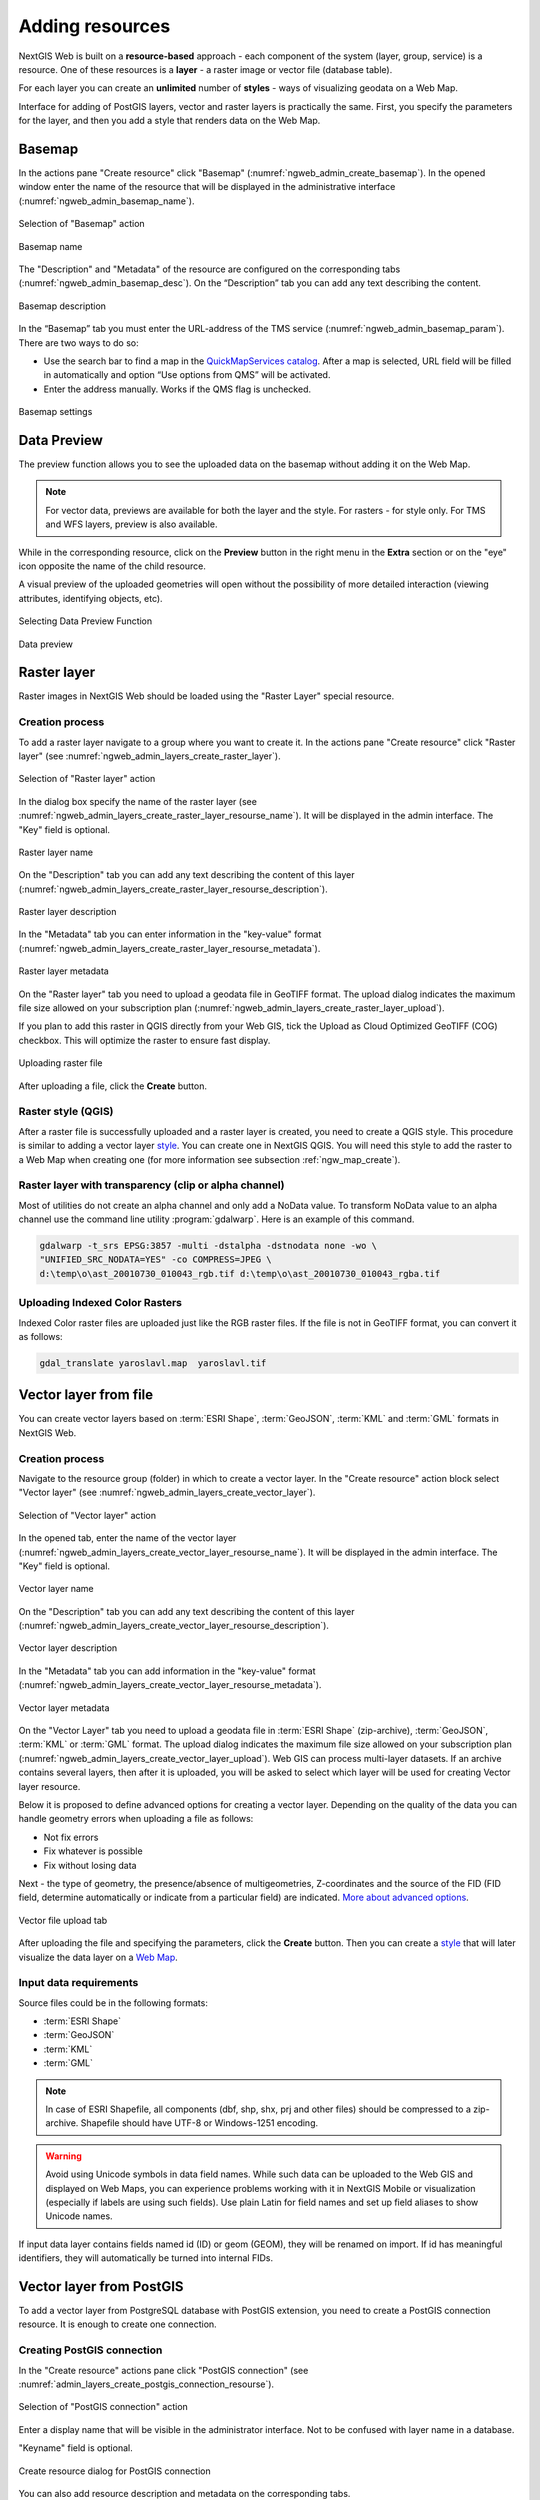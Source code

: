 .. sectionauthor:: Artem Svetlov <artem.svetlov@nextgis.ru>
.. sectionauthor:: Roman Gainullov <roman.gainullov@nextgis.com>

.. _ngw_create_layers:

Adding resources
================

NextGIS Web is built on a **resource-based** approach - each component of the system (layer, group, service) is a resource.
One of these resources is a **layer** - a raster image or vector file (database table).

For each layer you can create an **unlimited** number of **styles** - ways of visualizing geodata on a Web Map.

Interface for adding of PostGIS layers, vector and raster layers is practically the same. 
First, you specify the parameters for the layer, and then you add a style that renders data on the Web Map.

.. _ngw_create_basemap:

Basemap
--------

In the actions pane "Create resource" click "Basemap" (:numref:`ngweb_admin_create_basemap`).
In the opened window enter the name of the resource that will be displayed in the administrative interface (:numref:`ngweb_admin_basemap_name`).

.. figure:: _static/ngweb_admin_create_basemap_eng.png
   :name: ngweb_admin_create_basemap
   :align: center
   :width: 20cm

   Selection of "Basemap" action
   
   
.. figure:: _static/ngweb_admin_basemap_name_eng_2.png
   :name: ngweb_admin_basemap_name
   :align: center
   :width: 20cm

   Basemap name
   
   
The "Description" and "Metadata" of the resource are configured on the corresponding tabs (:numref:`ngweb_admin_basemap_desc`). On the “Description” tab you can add any text describing the content.

.. figure:: _static/ngweb_admin_basemap_desc_eng_2.png
   :name: ngweb_admin_basemap_desc
   :align: center
   :width: 20cm

   Basemap description
   

In the “Basemap” tab you must enter the URL-address of the TMS service (:numref:`ngweb_admin_basemap_param`). There are two ways to do so:

* Use the search bar to find a map in the `QuickMapServices catalog <https://qms.nextgis.com/>`_. After a map is selected,  URL field will be filled in automatically and option “Use options from QMS” will be activated.
* Enter the address manually. Works if the QMS flag is unchecked.

.. figure:: _static/ngweb_admin_basemap_param_eng_2.png
   :name: ngweb_admin_basemap_param
   :align: center
   :width: 20cm

   Basemap settings


.. _ngw_data_preview:

Data Preview
------------

The preview function allows you to see the uploaded data on the basemap without adding it on the Web Map.

.. note:: 
	For vector data, previews are available for both the layer and the style. For rasters - for style only. For TMS and WFS layers, preview is also available.
	
While in the corresponding resource, click on the **Preview** button in the right menu in the **Extra** section or on the "eye" icon opposite the name of the child resource.

A visual preview of the uploaded geometries will open without the possibility of more detailed interaction (viewing attributes, identifying objects, etc).

.. figure:: _static/ngweb_preview_1_en.png
   :name: ngweb_preview_1_en
   :align: center
   :width: 20cm

   Selecting Data Preview Function
   

.. figure:: _static/ngweb_preview_2_en.png
   :name: ngweb_preview_2_en
   :align: center
   :width: 20cm

   Data preview


.. _ngw_create_raster_layer:

Raster layer
------------

Raster images in NextGIS Web should be loaded using the "Raster Layer" special resource.

.. _ngw_process_create_raster_layer:

Creation process
^^^^^^^^^^^^^^^^

To add a raster layer navigate to a group where you want to create it. In the actions pane "Create resource" click "Raster layer" (see :numref:`ngweb_admin_layers_create_raster_layer`). 

.. figure:: _static/admin_layers_create_raster_layer_eng.png
   :name: ngweb_admin_layers_create_raster_layer
   :align: center
   :width: 20cm

   Selection of "Raster layer" action
   
In the dialog box specify the name of the raster layer (see :numref:`ngweb_admin_layers_create_raster_layer_resourse_name`).
It will be displayed in the admin interface. The "Key" field is optional.

.. figure:: _static/ngweb_admin_layers_create_raster_layer_resourse_name_eng_2.png
   :name: ngweb_admin_layers_create_raster_layer_resourse_name
   :align: center
   :width: 20cm

   Raster layer name


On the "Description" tab you can add any text describing the content of this layer (:numref:`ngweb_admin_layers_create_raster_layer_resourse_description`).

.. figure:: _static/ngweb_admin_admin_layers_create_raster_layer_resourse_description_eng.png
   :name: ngweb_admin_layers_create_raster_layer_resourse_description
   :align: center
   :width: 20cm

   Raster layer description 


In the "Metadata" tab you can enter information in the "key-value" format (:numref:`ngweb_admin_layers_create_raster_layer_resourse_metadata`).

.. figure:: _static/ngweb_admin_admin_layers_create_raster_layer_resourse_description_metadata_eng.png
   :name: ngweb_admin_layers_create_raster_layer_resourse_metadata
   :align: center
   :width: 20cm

   Raster layer metadata 
   
   
On the "Raster layer" tab you need to upload a geodata file in GeoTIFF format.
The upload dialog indicates the maximum file size allowed on your subscription plan (:numref:`ngweb_admin_layers_create_raster_layer_upload`).

If you plan to add this raster in QGIS directly from your Web GIS, tick the Upload as Cloud Optimized GeoTIFF (COG) checkbox. This will optimize the raster to ensure fast display.

.. figure:: _static/ngweb_admin_layers_create_raster_layer_upload_eng_2.png
   :name: ngweb_admin_layers_create_raster_layer_upload
   :align: center
   :width: 20cm

   Uploading raster file  

After uploading a file, click the **Create** button.

.. _ngw_process_create_raster_style:

Raster style (QGIS)
^^^^^^^^^^^^^^^^^^^

After a raster file is successfully uploaded and a raster layer is created, you need to create a QGIS style.
This procedure is similar to adding a vector layer `style <https://docs.nextgis.com/docs_ngweb/source/mapstyles.html#qgis-style>`_. You can create one in NextGIS QGIS.
You will need this style to add the raster to a Web Map when creating one (for more information see subsection :ref:`ngw_map_create`).


Raster layer with transparency (clip or alpha channel)
^^^^^^^^^^^^^^^^^^^^^^^^^^^^^^^^^^^^^^^^^^^^^^^^^^^^^^^^

Most of utilities do not create an alpha channel and only add a NoData value. 
To transform NoData value to an alpha channel use the command line utility 
:program:`gdalwarp`. Here is an example of this command.

.. code:: shell

   gdalwarp -t_srs EPSG:3857 -multi -dstalpha -dstnodata none -wo \
   "UNIFIED_SRC_NODATA=YES" -co COMPRESS=JPEG \ 
   d:\temp\o\ast_20010730_010043_rgb.tif d:\temp\o\ast_20010730_010043_rgba.tif
   

Uploading Indexed Color Rasters
^^^^^^^^^^^^^^^^^^^^^^^^^^^^^^^

Indexed Color raster files are uploaded just like the RGB raster files. If the file is not in GeoTIFF format, you can convert it as follows:

.. code-block:: shell

    gdal_translate yaroslavl.map  yaroslavl.tif


.. _ngw_create_vector_layer:

Vector layer from file
-----------------------
You can create vector layers based on :term:`ESRI Shape`, :term:`GeoJSON`, :term:`KML` and :term:`GML` formats in NextGIS Web.

.. _ngw_process_create_vector_layer:

Creation process
^^^^^^^^^^^^^^^^
Navigate to the resource group (folder) in which to create a vector layer.
In the "Create resource" action block select "Vector layer" (see :numref:`ngweb_admin_layers_create_vector_layer`).

.. figure:: _static/ngweb_admin_layers_create_vector_layer_eng.png
   :name: ngweb_admin_layers_create_vector_layer
   :align: center
   :width: 20cm

   Selection of "Vector layer" action


In the opened tab, enter the name of the vector layer (:numref:`ngweb_admin_layers_create_vector_layer_resourse_name`).
It will be displayed in the admin interface. The "Key" field is optional.

.. figure:: _static/ngweb_admin_layers_create_vector_layer_resourse_name_eng_2.png
   :name: ngweb_admin_layers_create_vector_layer_resourse_name
   :align: center
   :width: 20cm

   Vector layer name


On the "Description" tab you can add any text describing the content of this layer (:numref:`ngweb_admin_layers_create_vector_layer_resourse_description`).

.. figure:: _static/ngweb_admin_layers_create_vector_layer_resourse_description_eng.png
   :name: ngweb_admin_layers_create_vector_layer_resourse_description
   :align: center
   :width: 20cm

   Vector layer description


In the "Metadata" tab you can add information in the "key-value" format (:numref:`ngweb_admin_layers_create_vector_layer_resourse_metadata`).

.. figure:: _static/ngweb_admin_layers_create_vector_layer_resourse_metadata_eng.png
   :name: ngweb_admin_layers_create_vector_layer_resourse_metadata
   :align: center
   :width: 20cm

   Vector layer metadata


On the "Vector Layer" tab you need to upload a geodata file in :term:`ESRI Shape` (zip-archive), :term:`GeoJSON`, :term:`KML` or :term:`GML` format. The upload dialog indicates the maximum file size allowed on your subscription plan (:numref:`ngweb_admin_layers_create_vector_layer_upload`). Web GIS can process multi-layer datasets. If an archive contains several layers, then after it is uploaded, you will be asked to select which layer will be used for creating Vector layer resource.

Below it is proposed to define advanced options for creating a vector layer. Depending on the quality of the data you can handle geometry errors when uploading a file as follows:

* Not fix errors 
* Fix whatever is possible
* Fix without losing data

Next - the type of geometry, the presence/absence of multigeometries, Z-coordinates and the source of the FID (FID field, determine automatically or indicate from a particular field) are indicated. `More about advanced options <https://docs.nextgis.com/docs_ngweb/source/vect_layer_upload_params.html>`_.

.. figure:: _static/ngweb_admin_layers_create_vector_layer_upload_eng_2.png
   :name: ngweb_admin_layers_create_vector_layer_upload
   :align: center
   :width: 20cm

   Vector file upload tab


After uploading the file and specifying the parameters, click the **Create** button.
Then you can create a `style <https://docs.nextgis.com/docs_ngweb/source/mapstyles.html#qgis>`_ that will later visualize the data layer on a `Web Map <https://docs.nextgis.com/docs_ngweb/source/webmaps_admin.html#ngw-map-create>`_.


.. _ngw_vector_data_requirements:

Input data requirements
^^^^^^^^^^^^^^^^^^^^^^^^^

Source files could be in the following formats: 

* :term:`ESRI Shape`
* :term:`GeoJSON`
* :term:`KML`
* :term:`GML`

.. note:: 
   In case of ESRI Shapefile, all components (dbf, shp, shx, prj and other files) 
   should be compressed to a zip-archive. Shapefile should have UTF-8 or 
   Windows-1251 encoding.
   
.. warning:: 
	Avoid using Unicode symbols in data field names. While such data can be uploaded to the Web GIS and displayed on Web Maps, you can experience problems working with it in NextGIS Mobile or visualization (especially if labels are using such fields). Use plain Latin for field names and set up field aliases to show Unicode names.
	
	
If input data layer contains fields named id (ID) or geom (GEOM), they will be renamed on import. If id has meaningful identifiers, they will automatically be turned into internal FIDs.

.. _ngw_create_postgis_layer:

Vector layer from PostGIS
-------------------------

To add a vector layer from PostgreSQL database with PostGIS extension, you need to create a PostGIS connection resource. It is enough to create one connection. 

.. _ngw_create_postgis_connection:

Creating PostGIS connection
^^^^^^^^^^^^^^^^^^^^^^^^^^^

In the "Create resource" actions pane click "PostGIS connection" (see :numref:`admin_layers_create_postgis_connection_resourse`). 

.. figure:: _static/admin_layers_create_postgis_connection_resourse_eng.png
   :name: admin_layers_create_postgis_connection_resourse
   :align: center
   :width: 16cm

   Selection of "PostGIS connection" action
 
Enter a display name that will be visible in the administrator interface. Not to be confused with layer name in a database. 

"Keyname" field is optional.

.. figure:: _static/admin_layers_create_postgis_connection_resourse_description_eng.png
   :name: admin_layers_create_postgis_connection_resourse_description
   :align: center
   :alt: map to buried treasure
   :width: 16cm

   Create resource dialog for PostGIS connection

You can also add resource description and metadata on the corresponding tabs.

Switch from "Resource" to "PostGIS connection" tab, which is presented on :numref:`admin_layers_create_postgis_connection_db_logins`. 

.. figure:: _static/admin_layers_create_postgis_connection_db_logins_eng.png
   :name: admin_layers_create_postgis_connection_db_logins
   :align: center
   :width: 16cm

   PostGIS connection tab of Create resource dialog

In this tab you should enter connection parameters for the PostGIS database that you are going to take data from. Then click **Create**.

Creating PostGIS layer
^^^^^^^^^^^^^^^^^^^^^^

Now you can add individual PostGIS layers. Navigate to a group where you want to create layers and in the  "Create resource" actions pane select "PostGIS layer" (see :numref:`admin_layers_create_postgis_layer`).

.. figure:: _static/admin_layers_create_postgis_layer_eng.png
   :name: admin_layers_create_postgis_layer
   :align: center
   :width: 16cm

   Selection of "PostGIS layer" action

.. figure:: _static/admin_layers_create_postgis_layer_resourse_description_eng.png
   :name: admin_layers_create_postgis_layer_resourse_description
   :align: center
   :width: 16cm

   Create resource dialog for PostGIS layer

Enter a display name that will be visible in administrator interface and in the map 
layer tree. 

"Keyname" field is optional.

You can also add resource description and metadata on the corresponding tabs.

Switch from "Resource" tab to "PostGIS layer" tab, which is presented on 
:numref:`admin_layers_create_postgis_layer_tablename`. 

.. figure:: _static/admin_layers_create_postgis_layer_tablename_eng.png
   :name: admin_layers_create_postgis_layer_tablename
   :align: center
   :width: 16cm

   PostGIS layer tab of create resource dialog

Then perform the following steps:

#. From a dropdown list select a database connection (creation of a connection is described above).
#. Select a schema of the database where layer data is stored. 
   A single database can store multiple schemas. Each schema contains tables and views. If there is only one schema, it's called public. For more information see :program:`PostgreSQL DBMS` manual.
#. Select the Table name (PostGIS layer). 
   You need to know names of tables and columns in your database. 
   Display of tables and views is not a feature of NextGIS Web. You can veiw them using `NextGIS QGIS` or :program:`PgAdmin` software.
#. Select an ID column. 
   When data is loaded into PostGIS using :program: `NextGIS QGIS` 
   software, an ogc_fid column is created. If the data was loaded another way, the 
   column name may be different.
   An ID column should follow rules for data type: the value type should be a 
   number (**numeric**) and it should be a primary key.
#. Select the Geometry column (if the data was loaded to PostGIS using  
   :program:`NextGIS QGIS` software, usually a geometry column called 
   wkb_geometry is created. If the data was loaded some other way, the name of the column 
   may be different).
#. Parameters "Geometry type", "Coordinate system",
   "Attribute definitions" and "SRID" are not required, so you can use default 
   values.

After specifying all the necessery parameters, click **Create**.


Details
^^^^^^^

NextGIS Web software supports tables with point, line and polygon geometries stored in a single geometry column. 
This is required for some specific datasets: e.g. if one table stores coordinates for parks as polygons and trash cans as points. In this case, in NextGIS Web you need to add three different layers, one for each type of geometry, and select the appropriate "Geometry type" parameter for each layer.

After a layer is created, you need to set a label attribute to display labels. Navigate to layer edit dialog and set a checkbox for the required field in the "Label attribute" column.

If the structure of the database changes (column names, column types, number of columns, table names etc.), you need to update the attribute definitions in the layer properties. Select "Update" in the actions pane and then on the "PostGIS layer" tab change "Attribute definitions" to "Reload" and click "Save".

PostGIS layer troubleshooting
^^^^^^^^^^^^^^^^^^^^^^^^^^^^^

You created a connection, but when you try to create a PostGIS layer based on it, you get errors. 

If you get:

1. Cannot connect to the database!

Check the database: is it available, do you have the right credentials? You can do it using pgAdmin or QGIS.

Note that databases may be down temporarily and credentials might change.

Create layers with conditions
^^^^^^^^^^^^^^^^^^^^^^^^^^^^^^

In :program:`NextGIS Web` you can not define queries using WHERE SQL clause. 
This provides additional security (prevention of SQL Injection attack). To 
provide query capability you need to create views with appropriate queries in the database.

To do this connect to PostgreSQL/PostGIS database using :program:`pgAdminIII`, 
then navigate to data schema where you want to create a view, right click tree 
item "Views" and select "New view" (see item 1 in :numref:`pgadmin3`). Also you can right click on schema name and select "New object" and then "New view". In the opened dialog, enter the following information:

#. View name («Properties» tab).
#. Data schema where to create a view («Properties» tab).
#. SQL query («Definition» tab).

.. figure:: _static/pgadmin3_eng.png
   :name: pgadmin3
   :align: center
   :width: 16cm

   Main dialog of :program:`pgAdminIII` software

   The numbers indicate: 1. – Database items tree; 2 – a button for  
   table open (is active if a table is selected in tree); 3 – SQL query for  
   view.

After that you can display a view to check if the query is correct without closing :program:`pgAdminIII` (see  item 2 in :numref:`pgadmin3`). 

.. _ngw_create_wms_layer:

WMS layer
---------

NextGIS Web is a WMS client. To connect a WMS layer you need to know its address. WMS server should be able to serve it using a coordinate system EPSG:3857. You can check for this coordinate system presence by making a GetCapabilites request to a server and examining the response. For example a WMS layer provided by Geofabrik (GetCapabilities), responds in EPSG:4326 and EPSG:900913. While EPSG:900913 and EPSG:3857 are technically the same, NGW requests data in 3857 and server does not support for that coordinate system.

To add WMS layer you need to create a resource called WMS connection. You may create a single connection for many layers.
In actions pane "Create resource" click "WMS connection" (see :numref:`admin_layers_create_wms_connection`). 

.. figure:: _static/admin_layers_create_wms_connection_eng.png
   :name: admin_layers_create_wms_connection
   :align: center
   :width: 16cm

   Selection of "WMS connection" action.
   
Create resource dialog for WMS connection is presented on :numref:`admin_layers_create_wms_connection_description`.

.. figure:: _static/admin_layers_create_wms_connection_description_eng.png
   :name: admin_layers_create_wms_connection_description
   :align: center
   :width: 16cm

   Create resource dialog for WMS connection.

Enter display name that will be visible in administrator interface. Do not 
confuse this name with a name of layers in a database. 

Field "Keyname" is optional.

You can also add resource description and metadata on the corresponding tabs.
 
Switch from "Resource" tab to "WMS connection" tab, which is presented on :numref:`admin_layers_create_wms_connection_url`.

.. figure:: _static/admin_layers_create_wms_connection_url_eng.png
   :name: admin_layers_create_wms_connection_url
   :align: center
   :width: 16cm

   WMS connection tab of Create resource dialog.

Here enter  WMS server connection parameters from which you want to display data. 

Then you can add single WMS layers. Navigate to a group where you want create 
WMS layers and in actions pane "Create resource" select "WMS layer" (see :numref:`admin_layers_create_wms_layer`). 

.. figure:: _static/admin_layers_create_wms_layer_eng.png
   :name: admin_layers_create_wms_layer
   :align: center
   :width: 16cm

   Selection of "WMS layer" action.

Create resource dialog for WMS layer is presented :numref:`admin_layers_create_wms_layer_name`.

.. figure:: _static/admin_layers_create_wms_layer_name_eng.png
   :name: admin_layers_create_wms_layer_name
   :align: center
   :width: 16cm

   Create resource dialog for WMS layer.

Enter display name that will be visible in administrator interface and in map 
layer tree. 

Field "Keyname" is optional.

You can also add resource description and metadata on the corresponding tabs.

Switch from "Resource" tab to "WMS" tab, which is presented on :numref:`admin_layers_create_wms_layer_parameters`.

.. figure:: _static/admin_layers_create_wms_layer_parameters_eng.png
   :name: admin_layers_create_wms_layer_parameters
   :align: center
   :width: 16cm

   WMS layer tab of Create resource dialog.

Then perform the following steps:

1. Select WMS connection that was created earlier.
2. Select coordinate system which to use for requests to WMS server 
   (by default there are only WGS84 / Pseudo Mercator (EPSG:3857) ).
3. If parameters are correct the parameter "Format" will display 
   MIME-types list that are served by a server. Select an appropriate one.
4. If parameters are correct the parameter "WMS layers" will display 
   a list of layers that are server by a server. Select required layers by clicking 
   underlined names. You can select several layers.

.. note::
   Parameters to add a WMS layer for Public cadastral map by Rosreestr:

URL http://maps.rosreestr.ru/arcgis/services/Cadastre/CadastreWMS/MapServer/WmsServer?

Supported versions of WMS protocol: 1.1.1, 1.3

.. note:: 
   Identification requests to external WMS layers from Web Maps are not supported yet.

.. _ngw_create_wms_service:

WMS service
------------

NextGIS Web software could perform as WMS server. This protocol is used to provide images for requested extent. 

To deploy a WMS service you need to add a resource. To do it in actions pane "Create resource" click "WMS service" (see :numref:`admin_layers_create_wms_service`). 

.. figure:: _static/admin_layers_create_wms_service_eng.png
   :name: admin_layers_create_wms_service
   :align: center
   :width: 16cm

   Selection of "WMS service" action.
   
Create resource dialog for WMS service is presented on :numref:`ngweb_admin_layers_create_wms_service_name`. 

.. figure:: _static/admin_layers_create_wms_service_name_eng.png
   :name: ngweb_admin_layers_create_wms_service_name
   :align: center
   :width: 16cm

   Create resource dialog for WMS service.

Enter display name that will be visible in administrator interface. Do not 
confuse this name with a name of layers in a database. 

Field "Keyname" is optional.

You can also add resource description and metadata on the corresponding tabs.
 
Switch from "Resource" tab to "WMS service" tab, which is presented on :numref:`ngweb_admin_layers_create_wms_service_url`. Here add links to styles of required layers to a list (see (see :numref:`ngweb_admin_layers_create_wms_service_url`)  For each added style you should set a unique key. You can copy it from the name. 

.. figure:: _static/admin_layers_create_wms_service_url_eng.png
   :name: ngweb_admin_layers_create_wms_service_url
   :align: center
   :width: 16cm

   WMS service tab of Create resource dialog. 

After a resource is created you will see a message with WMS service URL which you can use in other software, e.g. :program:`NextGIS QGIS` or :program:`JOSM`. 
Then you need to set access permissions for WMS service (see section :ref:`ngw_access_rights`).

NextGIS Web layer could be added to desktop, mobile and web gis in different ways.


Using WMS service connection
^^^^^^^^^^^^^^^^^^^^^^^^^^^^

NextGIS Web acts as a WMS server. Any WMS layes could be added to a software that supports WMS layers. You need to know WMS service URL. You can get in on WMS service page. The link may look like this:

.. code:: html

   https://demo.nextgis.com/api/resource/4817/wms?

To use WMS service through GDAL utilities you need to create an XML file for required layer.
Enter these parameters to ServerUrl string in example below. The rest remains unchanged.

.. code:: xml

   <GDAL_WMS>
    <Service name="WMS">
        <Version>1.1.1</Version>
        <ServerUrl>https://demo.nextgis.com/api/resource/4817/wms?</ServerUrl>
        <SRS>EPSG:3857</SRS>
        <ImageFormat>image/png</ImageFormat>
        <Layers>moscow_boundary_multipolygon</Layers>
        <Styles></Styles>
    </Service>
    <DataWindow>
      <UpperLeftX>-20037508.34</UpperLeftX>
      <UpperLeftY>20037508.34</UpperLeftY>
      <LowerRightX>20037508.34</LowerRightX>
      <LowerRightY>-20037508.34</LowerRightY>
      <SizeY>40075016</SizeY>
      <SizeX>40075016.857</SizeX>
    </DataWindow>
    <Projection>EPSG:3857</Projection>
    <BandsCount>3</BandsCount>
   </GDAL_WMS>

If you need an image with transparency (alpha channel) set <BandsCount>4</BandsCount>

GDAL utility call example. The utility gets an image by WMS from NGW and saves it to a GeoTIFF format

.. code:: bash

   $ gdal_translate -of "GTIFF" -outsize 1000 0  -projwin  4143247 7497160 \
   4190083 7468902   ngw.xml test.tiff

.. _ngw_create_tms_layer:

TMS layer
---------

.. _ngw_create_tms_connection:

TMS Connection
^^^^^^^^^^^^^^

Similarly to `WMS <https://docs.nextgis.com/docs_ngweb/source/layers.html#wms-layer/>`_ to add a TMS layer, you first need to create a TMS connection. Select **TMS connection** under Create resource panel (see :numref:`TMS_connection_create_en`)

.. figure:: _static/TMS_connection_create_en.png
   :name: TMS_connection_create_en
   :align: center
   :width: 25cm
   
   Selecting a TMS Connection resource

Enter the connection name that will be displayed in the administrative interface (see :numref:`TMS_connection_name_en`).

.. figure:: _static/TMS_connection_name_en.png
   :name: TMS_connection_name_en
   :align: center
   :width: 25cm
   
   TMS Connection Resource Name

The "Key" field is optional. If needed you can also add a description and metadata. TMS connection tab is responsible for configuring the way to connect to the TMS server - custom or NextGIS geoservices (see :numref:`TMS_connection_type_en`).

.. figure:: _static/TMS_connection_type_en.png
   :name: TMS_connection_type_en
   :align: center
   :width: 25cm
   
   Configuring TMS Connection
   
In the case of a custom connection method, the user must specify the URL template, API key parameters if needed and the tile scheme used. For NextGIS geoservices, only a custom API key is specified. After filling in all fields press Create to complete the process of creating a **TMS Connection** resource.

.. _ngw_tms_layer:

TMS layer
^^^^^^^^^

**TMS layer** resource is created using previously created **TMS Connection**. Select "TMS layer" under Create resource panel (see :numref:`TMS_layer_create_en`).

.. figure:: _static/TMS_layer_create_en.png
   :name: TMS_layer_create_en
   :align: center
   :width: 25cm
   
   Selection Resource TMS layer
   
Enter the name that will be displayed in the administrative interface (see :numref:`TMS_layer_name_en`).

.. figure:: _static/TMS_layer_name_en.png
   :name: TMS_layer_name_en
   :align: center
   :width: 25cm
   
   TMS layer name

Caching provides faster rendering of Web Map layers. Tile cache settings are described in details `in this section <https://docs.nextgis.com/docs_ngweb/source/mapstyles.html#tile-cache>`_:

The main display settings are on the TMS layer tab (см. :numref:`TMS_layer_settings_en`):

* TMS connection - select a TMS connection resource that was created earlier
* Select coordinate system for data display
* The range of zoom levels for data display
* Extent in degrees
* Tile size in pixels

.. figure:: _static/TMS_layer_settings_en.png
   :name: TMS_layer_settings_en
   :align: center
   :width: 25cm
   
   TMS_layer_settings_en
   
After creating a TMS layer, the user can add it to the Web Map to display. No style is needed.

.. _ngw_connect_tms_gdal:

Using TMS connection
^^^^^^^^^^^^^^^^^^^^

NextGIS Web style resources could be accessed as TMS. The link should look like this:

.. code:: html

   https://demo.nextgis.com/api/component/render/tile?z={z}&x={x}&y={y}&resource=234

To use TMS service through GDAL utilities you need to create an XML file for the required style. You will a proper link. 
Enter these parameters to ServerUrl string in example below. The rest remains unchanged.

.. code:: xml

   <GDAL_WMS>
    <Service name="TMS">
        <ServerUrl>https://demo.nextgis.com/api/component/render/tile?z={z}&x={x}&y={y}&resource=234
        </ServerUrl>
    </Service>
    <DataWindow>
        <UpperLeftX>-20037508.34</UpperLeftX>
        <UpperLeftY>20037508.34</UpperLeftY>
        <LowerRightX>20037508.34</LowerRightX>
        <LowerRightY>-20037508.34</LowerRightY>
        <TileLevel>18</TileLevel>
        <TileCountX>1</TileCountX>
        <TileCountY>1</TileCountY>
        <YOrigin>top</YOrigin>
    </DataWindow>
    <Projection>EPSG:3857</Projection>
    <BlockSizeX>256</BlockSizeX>
    <BlockSizeY>256</BlockSizeY>
    <BandsCount>4</BandsCount>
    <Cache />
   </GDAL_WMS> 

.. _ngw_wfs_service:

WFS service
-----------

WFS layer setup is performed the same way as for WMS service but you add layers instead of styles.
 
.. note::
     Currently supported filters are Intersects, ResourceId (ObjectId, FeatureId).

NextGIS Web acts as WFS server and publishes WFS services. Third party software can use these services to edit vector data on server using this protocol.

To deploy a WFS service click "WFS service" on "Create resource" actions panel (see :numref:`admin_layers_create_wfs_service`). 

.. figure:: _static/admin_layers_create_wfs_service_eng.png
   :name: admin_layers_create_wfs_service
   :align: center
   :width: 16cm

   Selection of "WFS service" action.
   
Create resource dialog for WFS service is presented on :numref:`ngweb_admin_layers_create_wfs_service_name`. 

.. figure:: _static/admin_layers_create_wfs_service_name_eng.png
   :name: ngweb_admin_layers_create_wfs_service_name
   :align: center
   :width: 16cm

   Create resource dialog for WFS service.

Enter display name that will be visible in administrator interface. Do not 
confuse this name with a name of layers in a database. 

Field "Keyname" is optional.

You can also add resource description and metadata on the corresponding tabs.
 
Switch from "Resource" tab to "WFS service" tab, which is presented on :numref:`ngweb_admin_layers_create_wfs_service_url`. Add required layers to a list (see :numref:`ngweb_admin_layers_create_wfs_service_url`.) For each layer you should set a unique key. You can copy paste it from the name of the layer, but don't use special symbols, only letters and numbers. 

.. figure:: _static/admin_layers_create_wfs_service_url_eng.png
   :name: ngweb_admin_layers_create_wfs_service_url
   :align: center
   :width: 16cm

   WFS service tab of Create resource dialog. 

For each layer you can set a limit for the number of features transfered at once.
By default the value is 1000. If this parameter is empty the limit will be disabled and all features will be trasfered to the client. This could result in high server load and significant timeouts if volume of transfered data is very high.

After a resource is created you need to open it in administrator interface one more time. You will see a message with WFS service URL which you can use in other software, for example :program:`NextGIS QGIS`. 

You can set access permissions for WFS service if needed. See  section :ref:`ngw_access_rights`.

.. _ngw_resources_group:

Creation of a resource group
----------------------------

Resources could be joined to groups. For example you can join base layers to one group, satellite imagery to another group and thematic data to one more group etc.

Groups help organize layers in Control panel and help manage access permissions in a convenient way. 

To create a resource group navigate to the group, where you want to create a new one (root group or another), and in actions pane "Create resource" click "Resource group" (see :numref:`admin_layers_create_resource_group`). 

.. figure:: _static/admin_layers_create_resource_group_eng.png
   :name: admin_layers_create_resource_group
   :align: center
   :width: 16cm

   Selection of "Resource group" action.
    
Create resource dialog for resource group is presented on :numref:`admin_layers_create_group`.

.. figure:: _static/admin_layers_create_group_eng.png
   :name: admin_layers_create_group
   :align: center
   :width: 16cm

   Create resource dialog for resource group.

In create resource dialog enter display name, that will be visible in administrator interface and in map 
layer tree, and then click "Create". 

Field "Keyname" is optional.

You can also add resource description and metadata on the corresponding tabs.

.. _ngw_create_lookup_table:

Lookup table
-------------

To create a lookup table navigate to the group, where you want to create it (root group or another), and in actions pane "Create resource" click "Lookup table" (see :numref:`admin_layers_create_lookup_table`). 

.. figure:: _static/admin_layers_create_lookup_table_eng.png
   :name: admin_layers_create_lookup_table
   :align: center
   :width: 16cm

   Selection of "Lookup table" action.
   
Create resource dialog for resource group is presented on :numref:`ngweb_admin_layers_create_lookup`.

.. figure:: _static/ngweb_admin_layers_create_lookup_eng.png
   :name: ngweb_admin_layers_create_lookup
   :align: center
   :width: 16cm

   Create resource dialog for lookup table.

In create resource dialog enter display name.

Field "Keyname" is optional.

You can also add resource description and metadata on the corresponding tabs.

Switch from "Resource" tab to "Lookup table" tab, which is presented on :numref:`ngweb_creating_a_new_directory_group`.

.. figure:: _static/ngweb_creating_a_new_directory_eng.png
   :name: ngweb_creating_a_new_directory_group
   :align: center
   :width: 16cm

   Lookup table tab of Create resource dialog.
   
In opened window there are options "Add" and "Delete". "Text" tab in a dropdown list of "Add" option allows to fill in lookup table data as "key" - "value" pairs. Then press "Save" button. The window will then look as on :numref:`ngweb_new_resource_group`

.. figure:: _static/ngweb_new_resource_eng.png
   :name: ngweb_new_resource_group
   :align: center
   :width: 16cm

   Creation of new resource.

To change anything in lookup table in actions pane "Action" click "Update". The window of resource update will open. Switch to "Lookup table" tab, where you can change lookup table's contents:

* to add a new key - value pair
* to change current key - value pair
* to delete key - value pair

Typical structure
------------------

With NextGIS Web application experience we recommend the following typical structure for organizing resources.

Typical structure ::

  Main resource group
	Web Maps
		Master Web Map
		Test Web Map
	PostGIS connections
		PostGIS on server
	Data layers
		Base data
			Borders
			Infrastructure - linear features
			Accounting area
		Thematic data
			Results of measurements on accounting area
			Results of measurements on accounting routes
			Observation points for rare species
		Relief
			ASTER DEM
				DEM
				Isolines
		Topographic data
			Openstreetmap
				Roads
				Administrative borders
				Hydrology
				Railway stations
				Railway roads
				Landuse
			1 : 100000
				M-37-015
				M-37-016
				M-37-017
		Satellite imagery
			Landsat-8
			Ikonos
